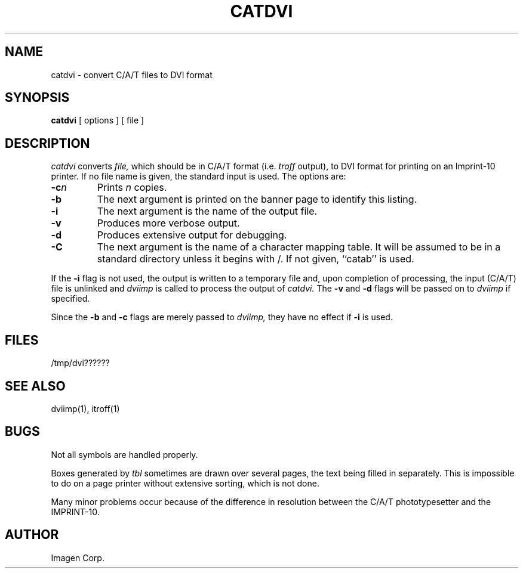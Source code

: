 .TH CATDVI 1 LOCAL
.SH NAME
catdvi \- convert C/A/T files to DVI format
.SH SYNOPSIS
.B catdvi
[ options ] [ file ]
.SH DESCRIPTION
.I catdvi
converts
.I file,
which should be in C/A/T format (i.e.
.I troff
output), to DVI format for printing on an Imprint-10 printer.
If no file name is given, the standard input is used.
The options are:
.TP
.BI  \-c n
Prints
.I n
copies.
.TP
.B  \-b
The next argument is printed on the banner page to identify this listing.
.TP
.B  \-i
The next argument is the name of the output file.
.TP
.B  \-v
Produces more verbose output.
.TP
.B  \-d
Produces extensive output for debugging.
.TP
.B  \-C
The next argument is the name of a character mapping table.  It
will be assumed to be in a standard directory unless it begins with /.
If not given, ``catab'' is used.
.PP
If the
.B \-i
flag is not used, the output is written to a temporary file and,
upon completion of processing, the input (C/A/T) file is unlinked
and
.I dviimp
is called to process the output of
.I catdvi.
The
.B \-v
and
.B \-d
flags will be passed on to
.I dviimp
if specified.
.PP
Since the
.B \-b
and
.B \-c
flags are merely passed to
.I dviimp,
they have no effect if
.B \-i
is used.
.SH FILES
/tmp/dvi??????
.SH SEE ALSO
dviimp(1), itroff(1)
.SH BUGS
Not all symbols are handled properly.
.PP
Boxes generated by
.I tbl
sometimes are drawn over several pages, the text being filled in separately.
This is impossible to do on a page printer without extensive sorting, which
is not done.
.PP
Many minor problems occur because of the difference in resolution between
the C/A/T phototypesetter and the IMPRINT-10.
.SH AUTHOR
Imagen Corp.
